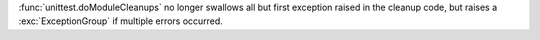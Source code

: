 :func:`unittest.doModuleCleanups` no longer swallows all but first exception
raised in the cleanup code, but raises a :exc:`ExceptionGroup` if multiple
errors occurred.
